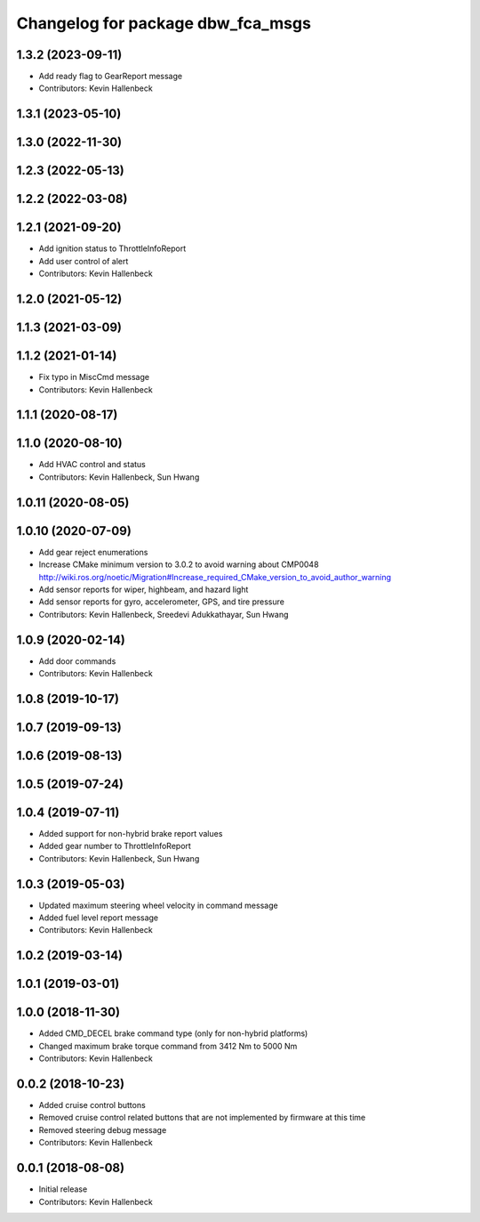 ^^^^^^^^^^^^^^^^^^^^^^^^^^^^^^^^^^
Changelog for package dbw_fca_msgs
^^^^^^^^^^^^^^^^^^^^^^^^^^^^^^^^^^

1.3.2 (2023-09-11)
------------------
* Add ready flag to GearReport message
* Contributors: Kevin Hallenbeck

1.3.1 (2023-05-10)
------------------

1.3.0 (2022-11-30)
------------------

1.2.3 (2022-05-13)
------------------

1.2.2 (2022-03-08)
------------------

1.2.1 (2021-09-20)
------------------
* Add ignition status to ThrottleInfoReport
* Add user control of alert
* Contributors: Kevin Hallenbeck

1.2.0 (2021-05-12)
------------------

1.1.3 (2021-03-09)
------------------

1.1.2 (2021-01-14)
------------------
* Fix typo in MiscCmd message
* Contributors: Kevin Hallenbeck

1.1.1 (2020-08-17)
------------------

1.1.0 (2020-08-10)
------------------
* Add HVAC control and status
* Contributors: Kevin Hallenbeck, Sun Hwang

1.0.11 (2020-08-05)
-------------------

1.0.10 (2020-07-09)
-------------------
* Add gear reject enumerations
* Increase CMake minimum version to 3.0.2 to avoid warning about CMP0048
  http://wiki.ros.org/noetic/Migration#Increase_required_CMake_version_to_avoid_author_warning
* Add sensor reports for wiper, highbeam, and hazard light
* Add sensor reports for gyro, accelerometer, GPS, and tire pressure
* Contributors: Kevin Hallenbeck, Sreedevi Adukkathayar, Sun Hwang

1.0.9 (2020-02-14)
------------------
* Add door commands
* Contributors: Kevin Hallenbeck

1.0.8 (2019-10-17)
------------------

1.0.7 (2019-09-13)
------------------

1.0.6 (2019-08-13)
------------------

1.0.5 (2019-07-24)
------------------

1.0.4 (2019-07-11)
------------------
* Added support for non-hybrid brake report values
* Added gear number to ThrottleInfoReport
* Contributors: Kevin Hallenbeck, Sun Hwang

1.0.3 (2019-05-03)
------------------
* Updated maximum steering wheel velocity in command message
* Added fuel level report message
* Contributors: Kevin Hallenbeck

1.0.2 (2019-03-14)
------------------

1.0.1 (2019-03-01)
------------------

1.0.0 (2018-11-30)
------------------
* Added CMD_DECEL brake command type (only for non-hybrid platforms)
* Changed maximum brake torque command from 3412 Nm to 5000 Nm
* Contributors: Kevin Hallenbeck

0.0.2 (2018-10-23)
------------------
* Added cruise control buttons
* Removed cruise control related buttons that are not implemented by firmware at this time
* Removed steering debug message
* Contributors: Kevin Hallenbeck

0.0.1 (2018-08-08)
------------------
* Initial release
* Contributors: Kevin Hallenbeck
